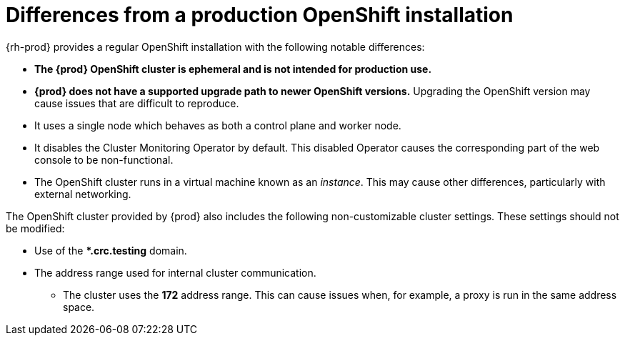 [id="differences-from-production-openshift-install_{context}"]
= Differences from a production OpenShift installation

{rh-prod} provides a regular OpenShift installation with the following notable differences:

* **The {prod} OpenShift cluster is ephemeral and is not intended for production use.**
* **{prod} does not have a supported upgrade path to newer OpenShift versions.**
Upgrading the OpenShift version may cause issues that are difficult to reproduce.
* It uses a single node which behaves as both a control plane and worker node.
* It disables the Cluster Monitoring Operator by default.
This disabled Operator causes the corresponding part of the web console to be non-functional.
* The OpenShift cluster runs in a virtual machine known as an __instance__.
This may cause other differences, particularly with external networking.

The OpenShift cluster provided by {prod} also includes the following non-customizable cluster settings.
These settings should not be modified:

* Use of the ***.crc.testing** domain.
* The address range used for internal cluster communication.
** The cluster uses the **172** address range.
This can cause issues when, for example, a proxy is run in the same address space.
